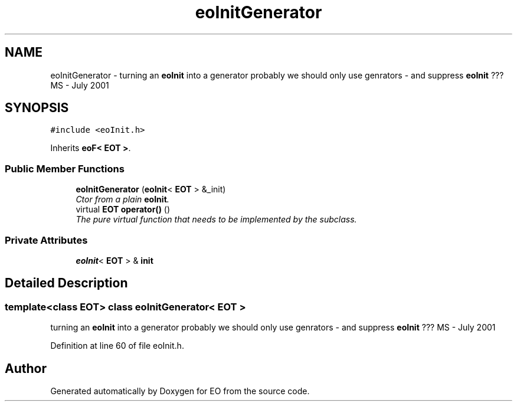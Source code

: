 .TH "eoInitGenerator" 3 "19 Oct 2006" "Version 0.9.4-cvs" "EO" \" -*- nroff -*-
.ad l
.nh
.SH NAME
eoInitGenerator \- turning an \fBeoInit\fP into a generator probably we should only use genrators - and suppress \fBeoInit\fP ??? MS - July 2001  

.PP
.SH SYNOPSIS
.br
.PP
\fC#include <eoInit.h>\fP
.PP
Inherits \fBeoF< EOT >\fP.
.PP
.SS "Public Member Functions"

.in +1c
.ti -1c
.RI "\fBeoInitGenerator\fP (\fBeoInit\fP< \fBEOT\fP > &_init)"
.br
.RI "\fICtor from a plain \fBeoInit\fP. \fP"
.ti -1c
.RI "virtual \fBEOT\fP \fBoperator()\fP ()"
.br
.RI "\fIThe pure virtual function that needs to be implemented by the subclass. \fP"
.in -1c
.SS "Private Attributes"

.in +1c
.ti -1c
.RI "\fBeoInit\fP< \fBEOT\fP > & \fBinit\fP"
.br
.in -1c
.SH "Detailed Description"
.PP 

.SS "template<class EOT> class eoInitGenerator< EOT >"
turning an \fBeoInit\fP into a generator probably we should only use genrators - and suppress \fBeoInit\fP ??? MS - July 2001 
.PP
Definition at line 60 of file eoInit.h.

.SH "Author"
.PP 
Generated automatically by Doxygen for EO from the source code.

